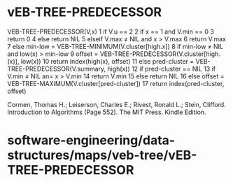 * vEB-TREE-PREDECESSOR

VEB-TREE-PREDECESSOR(V,x) 1 if V.u == 2 2 if x == 1 and V.min == 0 3
return 0 4 else return NIL 5 elseif V.max ≠ NIL and x > V.max 6 return
V.max 7 else min-low = VEB-TREE-MINIMUM(V.cluster[high.x]) 8 if min-low
≠ NIL and low(x) > min-low 9 offset =
VEB-TREE-PREDECESSOR(V.cluster[high.(x)], low(x)) 10 return
index(high(x), offset) 11 else pred-cluster =
VEB-TREE-PREDECESSOR(V.summary, high(x)) 12 if pred-cluster == NIL 13 if
V.min ≠ NIL an= x > V.min 14 return V.min 15 else return NIL 16 else
offset = VEB-TREE-MAXIMUM(V.cluster[pred-cluster]) 17 return
index(pred-cluster, offset)

Cormen, Thomas H.; Leiserson, Charles E.; Rivest, Ronald L.; Stein,
Clifford. Introduction to Algorithms (Page 552). The MIT Press. Kindle
Edition.

* software-engineering/data-structures/maps/veb-tree/vEB-TREE-PREDECESSOR
